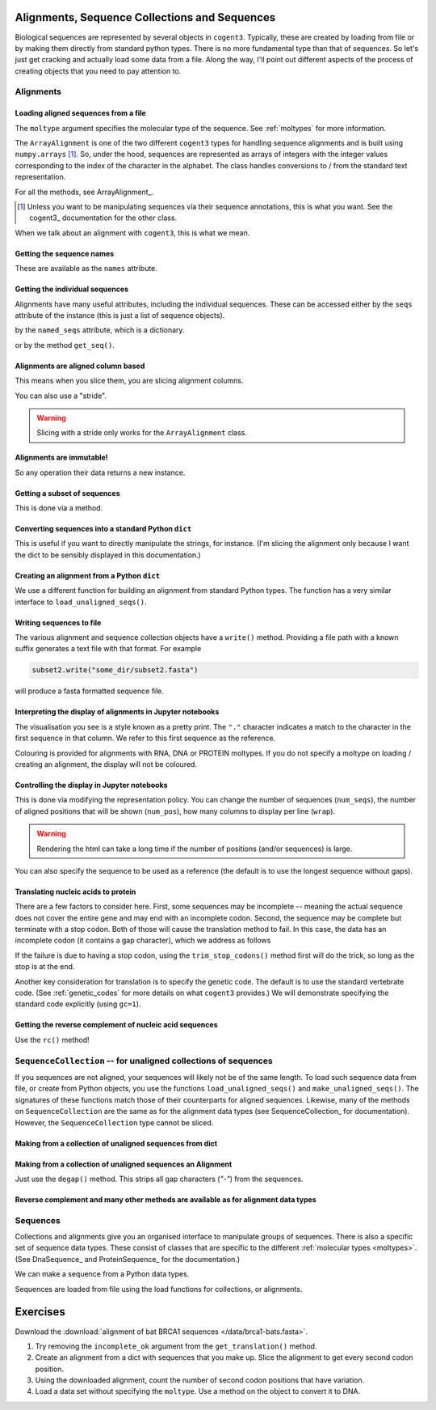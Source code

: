 Alignments, Sequence Collections and Sequences
==============================================

Biological sequences are represented by several objects in ``cogent3``. Typically, these are created by loading from file or by making them directly from standard python types. There is no more fundamental type than that of sequences. So let's just get cracking and actually load some data from a file. Along the way, I'll point out different aspects of the process of creating objects that you need to pay attention to.


Alignments
----------

Loading aligned sequences from a file
^^^^^^^^^^^^^^^^^^^^^^^^^^^^^^^^^^^^^

.. jupyter-execute::

    from cogent3 import load_aligned_seqs

    aln = load_aligned_seqs("source/data/brca1-bats.fasta", moltype="dna")
    aln

The ``moltype`` argument specifies the molecular type of the sequence. See :ref:`moltypes` for more information.

.. jupyter-execute::

    type(aln)

The ``ArrayAlignment`` is one of the two different ``cogent3`` types for handling sequence alignments and is built using ``numpy.arrays`` [1]_. So, under the hood, sequences are represented as arrays of integers with the integer values corresponding to the index of the character in the alphabet. The class handles conversions to / from the standard text representation.

For all the methods, see ArrayAlignment_.

.. [1] Unless you want to be manipulating sequences via their sequence annotations, this is what you want. See the cogent3_ documentation for the other class.

When we talk about an alignment with ``cogent3``, this is what we mean.

Getting the sequence names
^^^^^^^^^^^^^^^^^^^^^^^^^^

These are available as the ``names`` attribute.

.. jupyter-execute::

    aln.names

Getting the individual sequences
^^^^^^^^^^^^^^^^^^^^^^^^^^^^^^^^

Alignments have many useful attributes, including the individual sequences. These can be accessed either by the ``seqs`` attribute of the instance (this is just a list of sequence objects).

.. jupyter-execute::

    aln.seqs[0]

by the ``named_seqs`` attribute, which is a dictionary.

.. jupyter-execute::

    aln.named_seqs["TombBat"]

or by the method ``get_seq()``.

.. jupyter-execute::

    aln.get_seq(aln.names[0])

.. index::
    pair: slice; cogent3 Alignment
    pair: stride; slice

Alignments are aligned column based
^^^^^^^^^^^^^^^^^^^^^^^^^^^^^^^^^^^

This means when you slice them, you are slicing alignment columns.

.. jupyter-execute::

    aln[10:20]

You can also use a "stride".

.. jupyter-execute::

    aln[10:20:3]

.. warning:: Slicing with a stride only works for the ``ArrayAlignment`` class.

Alignments are immutable!
^^^^^^^^^^^^^^^^^^^^^^^^^

So any operation their data returns a new instance.

Getting a subset of sequences
^^^^^^^^^^^^^^^^^^^^^^^^^^^^^

This is done via a method.

.. jupyter-execute::

    subset = aln.take_seqs(["TombBat", "FlyingFox"])
    subset

Converting sequences into a standard Python ``dict``
^^^^^^^^^^^^^^^^^^^^^^^^^^^^^^^^^^^^^^^^^^^^^^^^^^^^

This is useful if you want to directly manipulate the strings, for instance. (I'm slicing the alignment only because I want the dict to be sensibly displayed in this documentation.)

.. jupyter-execute::

    data = subset[:21].to_dict()
    data

Creating an alignment from a Python ``dict``
^^^^^^^^^^^^^^^^^^^^^^^^^^^^^^^^^^^^^^^^^^^^

We use a different function for building an alignment from standard Python types. The function has a very similar interface to ``load_unaligned_seqs()``.

.. jupyter-execute::

    from cogent3 import make_aligned_seqs

    subset2 = make_aligned_seqs(data=data, moltype="dna")
    subset2

.. index::
    triple: pretty print; cogent3; alignment
    triple: display variation; cogent3; alignment

Writing sequences to file
^^^^^^^^^^^^^^^^^^^^^^^^^

The various alignment and sequence collection objects have a ``write()`` method. Providing a file path with a known suffix generates a text file with that format. For example

.. code-block:: python
    
    subset2.write("some_dir/subset2.fasta")

will produce a fasta formatted sequence file.

Interpreting the display of alignments in Jupyter notebooks
^^^^^^^^^^^^^^^^^^^^^^^^^^^^^^^^^^^^^^^^^^^^^^^^^^^^^^^^^^^

The visualisation you see is a style known as a pretty print. The ``"."`` character indicates a match to the character in the first sequence in that column. We refer to this first sequence as the reference.

Colouring is provided for alignments with RNA, DNA or PROTEIN moltypes. If you do not specify a moltype on loading / creating an alignment, the display will not be coloured.

Controlling the display in Jupyter notebooks
^^^^^^^^^^^^^^^^^^^^^^^^^^^^^^^^^^^^^^^^^^^^

This is done via modifying the representation policy. You can change the number of sequences (``num_seqs``), the number of aligned positions that will be shown (``num_pos``), how many columns to display per line (``wrap``).

.. jupyter-execute::

    aln.set_repr_policy(num_pos=100, wrap=25)
    aln

.. warning:: Rendering the html can take a long time if the number of positions (and/or sequences) is large.

You can also specify the sequence to be used as a reference (the default is to use the longest sequence without gaps).

.. jupyter-execute::

    aln.set_repr_policy(ref_name="FreeTaile", num_pos=40, num_seqs=4)
    aln

Translating nucleic acids to protein
^^^^^^^^^^^^^^^^^^^^^^^^^^^^^^^^^^^^

There are a few factors to consider here. First, some sequences may be incomplete -- meaning the actual sequence does not cover the entire gene and may end with an incomplete codon. Second, the sequence may be complete but terminate with a stop codon. Both of those will cause the translation method to fail. In this case,  the data has an incomplete codon (it contains a gap character), which we address as follows

.. jupyter-execute::

    aa_aln = aln.get_translation(incomplete_ok=True)
    aa_aln

If the failure is due to having a stop codon, using the ``trim_stop_codons()`` method first will do the trick, so long as the stop is at the end.

Another key consideration for translation is to specify the genetic code. The default is to use the standard vertebrate code. (See :ref:`genetic_codes` for more details on what ``cogent3`` provides.) We will demonstrate specifying the standard code explicitly (using ``gc=1``).

.. jupyter-execute::

    aa_aln = aln.get_translation(incomplete_ok=True, gc=1)

Getting the reverse complement of nucleic acid sequences
^^^^^^^^^^^^^^^^^^^^^^^^^^^^^^^^^^^^^^^^^^^^^^^^^^^^^^^^

Use the ``rc()`` method!

.. jupyter-execute::

    subset_rc = subset.rc()
    subset_rc

``SequenceCollection`` -- for unaligned collections of sequences
----------------------------------------------------------------

If you sequences are not aligned, your sequences will likely not be of the same length. To load such sequence data from file, or create from Python objects, you use the functions ``load_unaligned_seqs()`` and ``make_unaligned_seqs()``. The signatures of these functions match those of their counterparts for aligned sequences. Likewise, many of the methods on ``SequenceCollection`` are the same as for the alignment data types (see SequenceCollection_ for documentation). However, the ``SequenceCollection`` type cannot be sliced.

Making from a collection of unaligned sequences from dict
^^^^^^^^^^^^^^^^^^^^^^^^^^^^^^^^^^^^^^^^^^^^^^^^^^^^^^^^^

.. jupyter-execute::

    from cogent3 import make_unaligned_seqs

    data = {"seq-0": "ACGGT", "seq-1": "AGGGACGTA"}
    coll = make_unaligned_seqs(data=data, moltype="dna")
    coll

.. jupyter-execute::

    seq_0 = coll.named_seqs["seq-0"]
    seq_0

Making from a collection of unaligned sequences an Alignment
^^^^^^^^^^^^^^^^^^^^^^^^^^^^^^^^^^^^^^^^^^^^^^^^^^^^^^^^^^^^

Just use the ``degap()`` method. This strips all gap characters (`"-"`) from the sequences.

.. jupyter-execute::

    seq_coll = aln.degap()
    seq_coll

Reverse complement and many other methods are available as for alignment data types
^^^^^^^^^^^^^^^^^^^^^^^^^^^^^^^^^^^^^^^^^^^^^^^^^^^^^^^^^^^^^^^^^^^^^^^^^^^^^^^^^^^

.. jupyter-execute::

    rc_ed = coll.rc()
    rc_ed.named_seqs["seq-0"]

Sequences
---------

Collections and alignments give you an organised interface to manipulate groups of sequences. There is also a specific set of sequence data types. These consist of classes that are specific to the different :ref:`molecular types <moltypes>`. (See DnaSequence_ and ProteinSequence_ for the documentation.)

We can make a sequence from a Python data types.

.. jupyter-execute::

    from cogent3 import make_seq
    
    seq = make_seq("ACGTTTAAA", name="seq-0", moltype="dna")
    seq

Sequences are loaded from file using the load functions for collections, or alignments.

Exercises
=========

Download the :download:`alignment of bat BRCA1 sequences </data/brca1-bats.fasta>`.

#. Try removing the ``incomplete_ok`` argument from the ``get_translation()`` method.

#. Create an alignment from a dict with sequences that you make up. Slice the alignment to get every second codon position.

#. Using the downloaded alignment, count the number of second codon positions that have variation.

#. Load a data set without specifying the ``moltype``. Use a method on the object to convert it to DNA.
